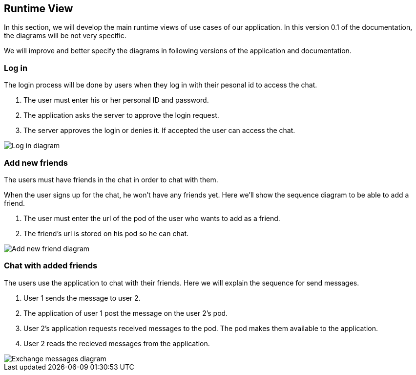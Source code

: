 [[section-runtime-view]]
== Runtime View


[role="arc42help"]
In this section, we will develop the main runtime views of use cases of our application. In this version 0.1 of the documentation, the diagrams will be not very specific.

We will improve and better specify the diagrams in following versions of the application and documentation.

=== Log in
The login process will be done by users when they log in with their pesonal id to access the chat.

1. The user must enter his or her personal ID and password.
2. The application asks the server to approve the login request.
3. The server approves the login or denies it. If accepted the user can access the chat.

image::./images/login.png[Log in diagram]

=== Add new friends
The users must have friends in the chat in order to chat with them.

When the user signs up for the chat, he won't have any friends yet. Here we'll show the sequence diagram to be able to add a friend.

1. The user must enter the url of the pod of the user who wants to add as a friend.
2. The friend's url is stored on his pod so he can chat.

image::./images/addfriend.png[Add new friend diagram]

=== Chat with added friends
The users use the application to chat with their friends. Here we will explain the sequence for send messages.

1. User 1 sends the message to user 2.
2. The application of user 1 post the message on the user 2's pod.
3. User 2's application requests received messages to the pod. The pod makes them available to the application.
4. User 2 reads the recieved messages from the application.

image::./images/messages.png[Exchange messages diagram]
